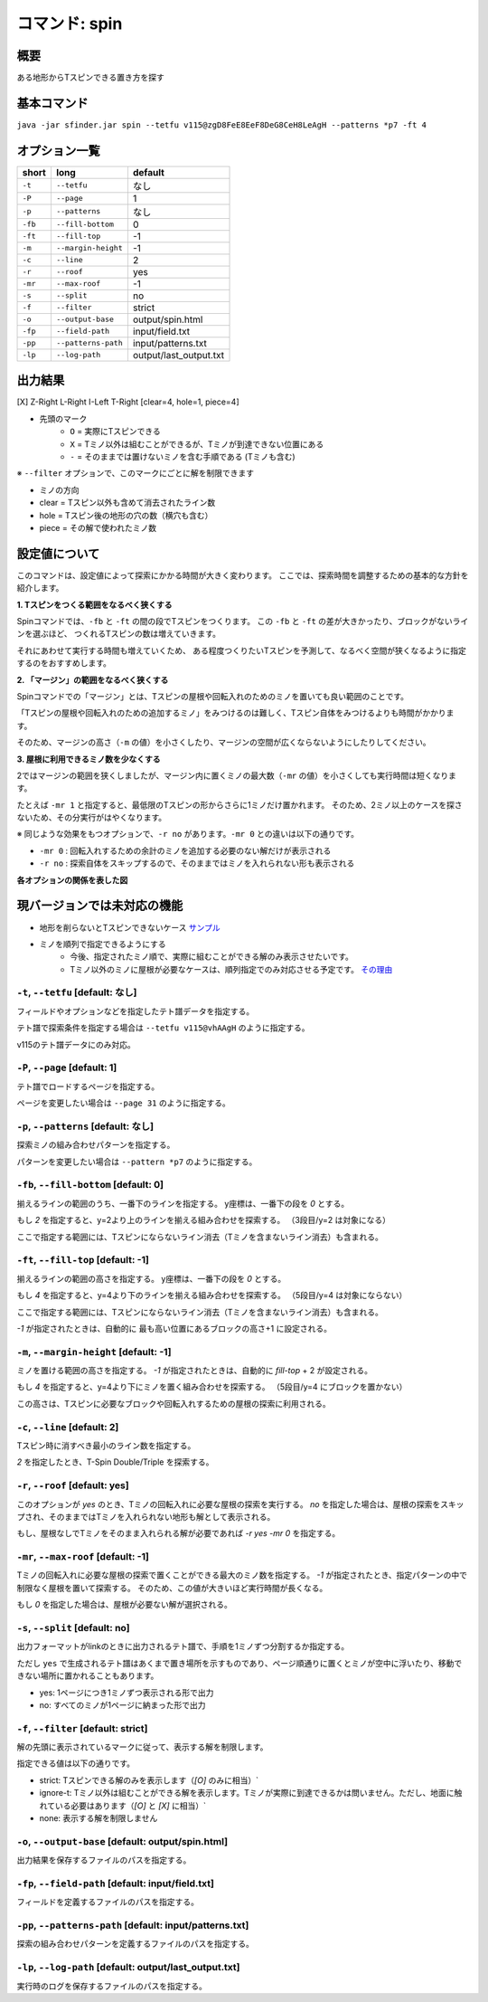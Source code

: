 ============================================================
コマンド: spin
============================================================

概要
============================================================

ある地形からTスピンできる置き方を探す

基本コマンド
============================================================

``java -jar sfinder.jar spin --tetfu v115@zgD8FeE8EeF8DeG8CeH8LeAgH --patterns *p7 -ft 4``

オプション一覧
============================================================

======== ====================== ======================
short    long                   default
======== ====================== ======================
``-t``   ``--tetfu``            なし
``-P``   ``--page``             1
``-p``   ``--patterns``         なし
``-fb``  ``--fill-bottom``      0
``-ft``  ``--fill-top``         -1
``-m``   ``--margin-height``    -1
``-c``   ``--line``             2
``-r``   ``--roof``             yes
``-mr``  ``--max-roof``         -1
``-s``   ``--split``            no
``-f``   ``--filter``           strict
``-o``   ``--output-base``      output/spin.html
``-fp``  ``--field-path``       input/field.txt
``-pp``  ``--patterns-path``    input/patterns.txt
``-lp``  ``--log-path``         output/last_output.txt
======== ====================== ======================


出力結果
============================================================

[X] Z-Right L-Right I-Left T-Right [clear=4, hole=1, piece=4]

* 先頭のマーク
    * ``O`` = 実際にTスピンできる
    * ``X`` = Tミノ以外は組むことができるが、Tミノが到達できない位置にある
    * ``-`` = そのままでは置けないミノを含む手順である (Tミノも含む)

※ ``--filter`` オプションで、このマークにごとに解を制限できます

* ミノの方向

* clear = Tスピン以外も含めて消去されたライン数
* hole = Tスピン後の地形の穴の数（横穴も含む）
* piece = その解で使われたミノ数


設定値について
============================================================

このコマンドは、設定値によって探索にかかる時間が大きく変わります。
ここでは、探索時間を調整するための基本的な方針を紹介します。

**1. Tスピンをつくる範囲をなるべく狭くする**

Spinコマンドでは、``-fb`` と ``-ft`` の間の段でTスピンをつくります。
この  ``-fb`` と ``-ft`` の差が大きかったり、ブロックがないラインを選ぶほど、
つくれるTスピンの数は増えていきます。

それにあわせて実行する時間も増えていくため、
ある程度つくりたいTスピンを予測して、なるべく空間が狭くなるように指定するのをおすすめします。


**2. 「マージン」の範囲をなるべく狭くする**

Spinコマンドでの「マージン」とは、Tスピンの屋根や回転入れのためのミノを置いても良い範囲のことです。

「Tスピンの屋根や回転入れのための追加するミノ」をみつけるのは難しく、Tスピン自体をみつけるよりも時間がかかります。

そのため、マージンの高さ（``-m`` の値）を小さくしたり、マージンの空間が広くならないようにしたりしてください。


**3. 屋根に利用できるミノ数を少なくする**

2ではマージンの範囲を狭くしましたが、マージン内に置くミノの最大数（``-mr`` の値）を小さくしても実行時間は短くなります。

たとえば ``-mr 1`` と指定すると、最低限のTスピンの形からさらに1ミノだけ置かれます。
そのため、2ミノ以上のケースを探さないため、その分実行がはやくなります。


※ 同じような効果をもつオプションで、``-r no`` があります。``-mr 0`` との違いは以下の通りです。

* ``-mr 0`` : 回転入れするための余計のミノを追加する必要のない解だけが表示される
* ``-r no`` : 探索自体をスキップするので、そのままではミノを入れられない形も表示される


**各オプションの関係を表した図**

.. |option_001| image:: img/option_001.png
   :scale: 100

|option_001|


現バージョンでは未対応の機能
============================================================

* 地形を削らないとTスピンできないケース `サンプル <http://tinyurl.com/y2anl6g3>`_
* ミノを順列で指定できるようにする
    * 今後、指定されたミノ順で、実際に組むことができる解のみ表示させたいです。
    * Tミノ以外のミノに屋根が必要なケースは、順列指定でのみ対応させる予定です。 `その理由 <http://fumen.zui.jp/?v115@EhD8AeC8CeC8AeD8AeD8BeG8JeAglIhglCeywCeglD?ewwDehlQeAg0lAUYHDBQDxRA1dE6B0XHDBQpjRA1d0KB3XH?DBQeJSA1dkRBiAAAAqgAtHeBtHeAtweAg0DBMYHDBwFhRA1?w2KB1XHDBQUHSA1dkRBCYHDBQBFSA1d0KBGY3JBj+ESAVi+?AB5XHDBQOHSA1Ae3B1X/TBZ0mAAqgAPHeBPHeAPFeDAgWCA?SLCAgWDAQLDAhWGAJeAg0GAtjVRAz3AAAEhD8CeA8CeC8Ce?B8AeD8BeG8JeAg0qAlP52BxpDfEToXOBlP62A1vDfETY9KB?lvs2ACqDfET4d3Blvs2ACmAAAIhglRpAeywCeglRpBewwDe?hlQeAg0lAUYHDBQDxRA1dE6B0XHDBQpjRA1d0KB3XHDBQeJ?SA1dkRBiAAAA5fRpHeRpDfxSAeSLDexSBeQLWeAg0aBlvs2?AkJEfETIH+Blvs2A00btAls7fClvs2A2HEfET4xRBlvs2AU?GEfETY85AlP52BUDEfEWUDVBlvs2AWJEfEVpHIBl/PVB4pD?fET4JwBlvs2A1iAAAkfglIeglIeglQawSHexSCfgWRpGegW?RpGehWQeAg0OBlvs2AkJEfETIH+Blvs2A0kitAlszVClvs2?A2HEfET4xRBlvs2AUGEfETY85AlP52BUDEfEWUDVBlvs2A0?EEfEVpHIBl/PVB4ZAAAqgAtHeBtHeAtweAglvhBAg0mBlPB?BC5sDfET45ABlvs2AWxDfETY85AlP52BUDEfEWUDVBlvs2A?WJEfETYhBClvs2ADIEfEZk0KBlvs2A2HEfEVpM6AlPiOBmJ?EfETY12BlPJVByyDfETYN6Blvs2AUeAAAAg0mBlvs2AVGEf?ET4p9Blvs2AVJEfETYO6Alvs2AwpDfEX2NEBlPREBQ0DfET?ofzBlvs2A2yDfET4BBClPhzBGIEfEV5Z3Blvs2A1yDfET4J?wBlvs2AUuDfE032RBlPhzB5xAAA>`_


``-t``, ``--tetfu`` [default: なし]
^^^^^^^^^^^^^^^^^^^^^^^^^^^^^^^^^^^^^^^^^^^^^^^^^^^^^^^^^^^^^

フィールドやオプションなどを指定したテト譜データを指定する。

テト譜で探索条件を指定する場合は ``--tetfu v115@vhAAgH`` のように指定する。

v115のテト譜データにのみ対応。


``-P``, ``--page`` [default: 1]
^^^^^^^^^^^^^^^^^^^^^^^^^^^^^^^^^^^^^^^^^^^^^^^^^^^^^^^^^^^^^

テト譜でロードするページを指定する。

ページを変更したい場合は ``--page 31`` のように指定する。


``-p``, ``--patterns`` [default: なし]
^^^^^^^^^^^^^^^^^^^^^^^^^^^^^^^^^^^^^^^^^^^^^^^^^^^^^^^^^^^^^

探索ミノの組み合わせパターンを指定する。

パターンを変更したい場合は ``--pattern *p7`` のように指定する。


``-fb``, ``--fill-bottom`` [default: 0]
^^^^^^^^^^^^^^^^^^^^^^^^^^^^^^^^^^^^^^^^^^^^^^^^^^^^^^^^^^^^^

揃えるラインの範囲のうち、一番下のラインを指定する。
y座標は、一番下の段を `0` とする。

もし `2` を指定すると、y=2より上のラインを揃える組み合わせを探索する。
（3段目/y=2 は対象になる）

ここで指定する範囲には、Tスピンにならないライン消去（Tミノを含まないライン消去）も含まれる。


``-ft``, ``--fill-top`` [default: -1]
^^^^^^^^^^^^^^^^^^^^^^^^^^^^^^^^^^^^^^^^^^^^^^^^^^^^^^^^^^^^^

揃えるラインの範囲の高さを指定する。
y座標は、一番下の段を `0` とする。

もし `4` を指定すると、y=4より下のラインを揃える組み合わせを探索する。
（5段目/y=4 は対象にならない）

ここで指定する範囲には、Tスピンにならないライン消去（Tミノを含まないライン消去）も含まれる。

`-1` が指定されたときは、自動的に 最も高い位置にあるブロックの高さ+1 に設定される。


``-m``, ``--margin-height`` [default: -1]
^^^^^^^^^^^^^^^^^^^^^^^^^^^^^^^^^^^^^^^^^^^^^^^^^^^^^^^^^^^^^

ミノを置ける範囲の高さを指定する。
`-1` が指定されたときは、自動的に `fill-top` + 2 が設定される。

もし `4` を指定すると、y=4より下にミノを置く組み合わせを探索する。
（5段目/y=4 にブロックを置かない）

この高さは、Tスピンに必要なブロックや回転入れするための屋根の探索に利用される。


``-c``, ``--line`` [default: 2]
^^^^^^^^^^^^^^^^^^^^^^^^^^^^^^^^^^^^^^^^^^^^^^^^^^^^^^^^^^^^^

Tスピン時に消すべき最小のライン数を指定する。

`2` を指定したとき、T-Spin Double/Triple を探索する。


``-r``, ``--roof`` [default: yes]
^^^^^^^^^^^^^^^^^^^^^^^^^^^^^^^^^^^^^^^^^^^^^^^^^^^^^^^^^^^^^

このオプションが `yes` のとき、Tミノの回転入れに必要な屋根の探索を実行する。
`no` を指定した場合は、屋根の探索をスキップされ、そのままではTミノを入れられない地形も解として表示される。

もし、屋根なしでTミノをそのまま入れられる解が必要であれば `-r yes -mr 0` を指定する。


``-mr``, ``--max-roof`` [default: -1]
^^^^^^^^^^^^^^^^^^^^^^^^^^^^^^^^^^^^^^^^^^^^^^^^^^^^^^^^^^^^^

Tミノの回転入れに必要な屋根の探索で置くことができる最大のミノ数を指定する。
`-1` が指定されたとき、指定パターンの中で制限なく屋根を置いて探索する。
そのため、この値が大きいほど実行時間が長くなる。

もし `0` を指定した場合は、屋根が必要ない解が選択される。


``-s``, ``--split`` [default: no]
^^^^^^^^^^^^^^^^^^^^^^^^^^^^^^^^^^^^^^^^^^^^^^^^^^^^^^^^^^^^^

出力フォーマットがlinkのときに出力されるテト譜で、手順を1ミノずつ分割するか指定する。

ただし ``yes`` で生成されるテト譜はあくまで置き場所を示すものであり、ページ順通りに置くとミノが空中に浮いたり、移動できない場所に置かれることもあります。

* yes: 1ページにつき1ミノずつ表示される形で出力
* no: すべてのミノが1ページに納まった形で出力


``-f``, ``--filter`` [default: strict]
^^^^^^^^^^^^^^^^^^^^^^^^^^^^^^^^^^^^^^^^^^^^^^^^^^^^^^^^^^^^^

解の先頭に表示されているマークに従って、表示する解を制限します。

指定できる値は以下の通りです。

* strict: Tスピンできる解のみを表示します（`[O]` のみに相当）`
* ignore-t: Tミノ以外は組むことができる解を表示します。Tミノが実際に到達できるかは問いません。ただし、地面に触れている必要はあります（`[O]` と `[X]` に相当）`
* none: 表示する解を制限しません


``-o``, ``--output-base`` [default: output/spin.html]
^^^^^^^^^^^^^^^^^^^^^^^^^^^^^^^^^^^^^^^^^^^^^^^^^^^^^^^^^^^^^

出力結果を保存するファイルのパスを指定する。


``-fp``, ``--field-path`` [default: input/field.txt]
^^^^^^^^^^^^^^^^^^^^^^^^^^^^^^^^^^^^^^^^^^^^^^^^^^^^^^^^^^^^^

フィールドを定義するファイルのパスを指定する。


``-pp``, ``--patterns-path`` [default: input/patterns.txt]
^^^^^^^^^^^^^^^^^^^^^^^^^^^^^^^^^^^^^^^^^^^^^^^^^^^^^^^^^^^^^

探索の組み合わせパターンを定義するファイルのパスを指定する。


``-lp``, ``--log-path`` [default: output/last_output.txt]
^^^^^^^^^^^^^^^^^^^^^^^^^^^^^^^^^^^^^^^^^^^^^^^^^^^^^^^^^^^^^

実行時のログを保存するファイルのパスを指定する。
